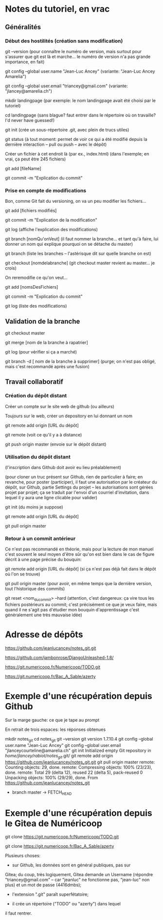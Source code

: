 * Notes du tutoriel, en vrac

** Généralités

*** Début des hostilités (création sans modification)

git --version
(pour connaître le numéro de version, mais surtout pour s'assurer
que git est là et marche... le numéro de version n'a pas grande
importance, en fait)

git config --global user.name "Jean-Luc Ancey"
(variante: "Jean-Luc Ancey Amarelia")

git config --global user.email "triancey@gmail.com"
(variante: "jlancey@amarelia.ch")

mkdir landingpage
(par exemple: le nom landingpage avait été choisi par le tutoriel)

cd landingpage
(sans blague? faut entrer dans le répertoire où on travaille?
I'd never have guessed!)

git init
(crée un sous-répertoire .git, avec plein de trucs utiles)

git status
(à tout moment: permet de voir ce qui a été modifié depuis
la dernière interaction -- pull ou push -- avec le dépôt)

Créer un fichier à cet endroit là (par ex., index.html)
(dans l'exemple; en vrai, ça peut être 245 fichiers)

git add [fileName]

git commit -m "Explication du commit"

*** Prise en compte de modifications

Bon, comme Git fait du versioning, on va un peu modifier
les fichiers...

git add [fichiers modifiés]

git commit -m "Explication de la modification"

git log
(affiche l'explication des modifications)

git branch [nomQu'onVeut]
(il faut nommer la branche... et tant qu'à faire, lui donner un nom
qui explique pourquoi on se détache du master)

git branch
(liste les branches -- l'astérisque dit sur quelle branche on est)

git checkout [nomdelabranche]
(git checkout master revient au master... je crois)

On reremodifie ce qu'on veut...

git add [nomsDesFichiers]

git commit -m "Explication du commit"

git log
(liste des modifications)

** Validation de la branche

git checkout master

git merge [nom de la branche à rapatrier]

git log
(pour vérifier si ça a marché)

git branch -d [ nom de la branche à supprimer]
(purge; on n'est pas obligé, mais c'est recommandé après une fusion)

** Travail collaboratif

*** Création du dépôt distant

Créer un compte sur le site web de github (ou ailleurs)

Toujours sur le web, créer un depository en lui donnant un nom

git remote add origin [URL du dépôt]

git remote
(voit ce qu'il y a à distance)

git push origin master
(envoie sur le dépôt distant)

*** Utilisation du dépôt distant

(l'inscription dans Github doit avoir eu lieu préalablement)

(pour cloner un truc présent sur Github, rien de particulier à faire;
en revanche, pour poster (participer), il faut une autorisation par le
créateur du dépôt, sur Github, partie Settings du projet -- les
autorisations sont gérées projet par projet; ça se traduit par l'envoi
d'un courriel d'invitation, dans lequel il y aura une ligne clicable
pour valider)

git init
(du moins je suppose)

git remote add origin [URL du dépôt]

git pull origin master

*** Retour à un commit antérieur

Ce n'est pas recommandé en théorie, mais pour la lecture de mon
manuel c'est souvent le seul moyen d'être sûr qu'on est bien dans
le cas de figure décrit à une page précise du bouquin:

git remote add origin [URL du dépôt]
(si ça n'est pas déjà fait dans le dépôt où l'on se trouve)

git pull origin master
(pour avoir, en même temps que la dernière version, tout l'historique
des commits)

git reset <nom_du_commit> --hard
(attention, c'est dangereux: ça vire tous les fichiers postérieurs
au commit; c'est précisément ce que je veux faire, mais quand il ne
s'agit pas d'étudier mon bouquin d'apprentissage c'est généralement
une très mauvaise idée)

* Adresse de dépôts

https://github.com/jeanlucancey/notes_git.git

https://github.com/jambonrose/DjangoUnleashed-1.8/

https://git.numericoop.fr/Numericoop/TODO.git

https://git.numericoop.fr/Bac_A_Sable/azerty

* Exemple d'une récupération depuis Github

Sur la marge gauche: ce que je tape au prompt

En retrait de trois espaces: les réponses obtenues

mkdir notes_git
cd notes_git
git --version
   git version 1.7.10.4
git config --global user.name "Jean-Luc Ancey"
git config --global user.email "jlanceycourteline@amarelia.ch"
git init
   Initialized empty Git repository in /home/jlancey/rabiot/notes_git/.git/
git remote add origin https://github.com/jeanlucancey/notes_git.git
git pull origin master
   remote: Counting objects: 29, done.
   remote: Compressing objects: 100% (23/23), done.
   remote: Total 29 (delta 12), reused 22 (delta 5), pack-reused 0
   Unpacking objects: 100% (29/29), done.
   From https://github.com/jeanlucancey/notes_git
    * branch            master     -> FETCH_HEAD

* Exemple d'une récupération depuis le Gitea de Numéricoop

git clone https://git.numericoop.fr/Numericoop/TODO.git

git clone https://git.numericoop.fr/Bac_A_Sable/azerty

Plusieurs choses:

- sur Github, les données sont en général publiques, pas sur
Gitea; du coup, très logiquement, Gitea demande un Username
(répondre "triancey@gmail.com" -- car "jeanluc" ne fonctionne pas,
"jean-luc" non plus) et un mot de passe (4416dmbs);

- l'extension ".git" paraît superfétatoire;

- il crée un répertoire ("TODO" ou "azerty") dans lequel
il faut rentrer.
